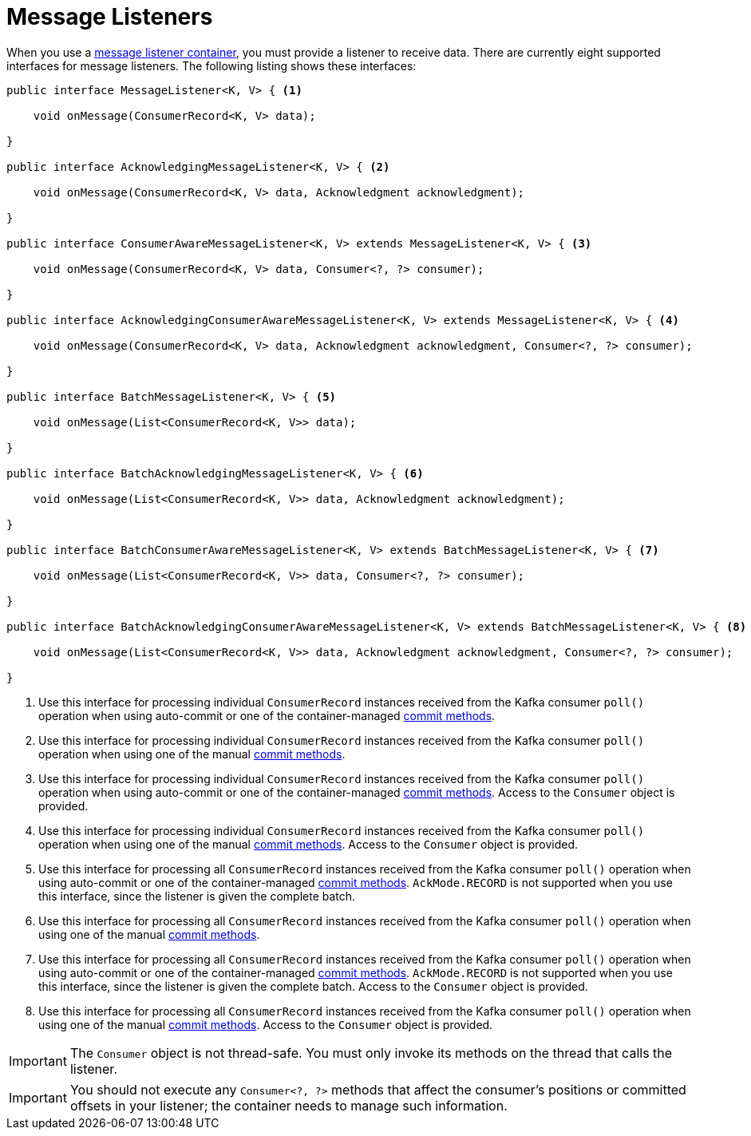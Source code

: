 [[message-listeners]]
= Message Listeners

When you use a xref:kafka/receiving-messages/message-listener-container.adoc[message listener container], you must provide a listener to receive data.
There are currently eight supported interfaces for message listeners.
The following listing shows these interfaces:

[source, java]
----
public interface MessageListener<K, V> { <1>

    void onMessage(ConsumerRecord<K, V> data);

}

public interface AcknowledgingMessageListener<K, V> { <2>

    void onMessage(ConsumerRecord<K, V> data, Acknowledgment acknowledgment);

}

public interface ConsumerAwareMessageListener<K, V> extends MessageListener<K, V> { <3>

    void onMessage(ConsumerRecord<K, V> data, Consumer<?, ?> consumer);

}

public interface AcknowledgingConsumerAwareMessageListener<K, V> extends MessageListener<K, V> { <4>

    void onMessage(ConsumerRecord<K, V> data, Acknowledgment acknowledgment, Consumer<?, ?> consumer);

}

public interface BatchMessageListener<K, V> { <5>

    void onMessage(List<ConsumerRecord<K, V>> data);

}

public interface BatchAcknowledgingMessageListener<K, V> { <6>

    void onMessage(List<ConsumerRecord<K, V>> data, Acknowledgment acknowledgment);

}

public interface BatchConsumerAwareMessageListener<K, V> extends BatchMessageListener<K, V> { <7>

    void onMessage(List<ConsumerRecord<K, V>> data, Consumer<?, ?> consumer);

}

public interface BatchAcknowledgingConsumerAwareMessageListener<K, V> extends BatchMessageListener<K, V> { <8>

    void onMessage(List<ConsumerRecord<K, V>> data, Acknowledgment acknowledgment, Consumer<?, ?> consumer);

}
----

<1> Use this interface for processing individual `ConsumerRecord` instances received from the Kafka consumer `poll()` operation when using auto-commit or one of the container-managed xref:kafka/receiving-messages/message-listener-container.adoc#committing-offsets[commit methods].

<2> Use this interface for processing individual `ConsumerRecord` instances received from the Kafka consumer `poll()` operation when using one of the manual xref:kafka/receiving-messages/message-listener-container.adoc#committing-offsets[commit methods].

<3> Use this interface for processing individual `ConsumerRecord` instances received from the Kafka consumer `poll()` operation when using auto-commit or one of the container-managed xref:kafka/receiving-messages/message-listener-container.adoc#committing-offsets[commit methods].
Access to the `Consumer` object is provided.

<4> Use this interface for processing individual `ConsumerRecord` instances received from the Kafka consumer `poll()` operation when using one of the manual xref:kafka/receiving-messages/message-listener-container.adoc#committing-offsets[commit methods].
Access to the `Consumer` object is provided.

<5> Use this interface for processing all `ConsumerRecord` instances received from the Kafka consumer `poll()` operation when using auto-commit or one of the container-managed xref:kafka/receiving-messages/message-listener-container.adoc#committing-offsets[commit methods].
`AckMode.RECORD` is not supported when you use this interface, since the listener is given the complete batch.

<6> Use this interface for processing all `ConsumerRecord` instances received from the Kafka consumer `poll()` operation when using one of the manual xref:kafka/receiving-messages/message-listener-container.adoc#committing-offsets[commit methods].

<7> Use this interface for processing all `ConsumerRecord` instances received from the Kafka consumer `poll()` operation when using auto-commit or one of the container-managed xref:kafka/receiving-messages/message-listener-container.adoc#committing-offsets[commit methods].
`AckMode.RECORD` is not supported when you use this interface, since the listener is given the complete batch.
Access to the `Consumer` object is provided.

<8> Use this interface for processing all `ConsumerRecord` instances received from the Kafka consumer `poll()` operation when using one of the manual xref:kafka/receiving-messages/message-listener-container.adoc#committing-offsets[commit methods].
Access to the `Consumer` object is provided.

IMPORTANT: The `Consumer` object is not thread-safe.
You must only invoke its methods on the thread that calls the listener.

IMPORTANT: You should not execute any `Consumer<?, ?>` methods that affect the consumer's positions or committed offsets in your listener; the container needs to manage such information.

